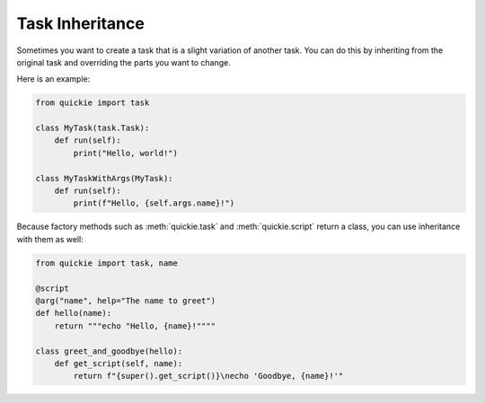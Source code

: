 Task Inheritance
================

Sometimes you want to create a task that is a slight variation of another task.
You can do this by inheriting from the original task and overriding the parts
you want to change.

Here is an example:

.. code-block:: python

    from quickie import task

    class MyTask(task.Task):
        def run(self):
            print("Hello, world!")

    class MyTaskWithArgs(MyTask):
        def run(self):
            print(f"Hello, {self.args.name}!")


Because factory methods such as :meth:`quickie.task` and :meth:`quickie.script` return a class, you can use inheritance with them as well:

.. code-block:: python

    from quickie import task, name

    @script
    @arg("name", help="The name to greet")
    def hello(name):
        return """echo "Hello, {name}!""""

    class greet_and_goodbye(hello):
        def get_script(self, name):
            return f"{super().get_script()}\necho 'Goodbye, {name}!'"

